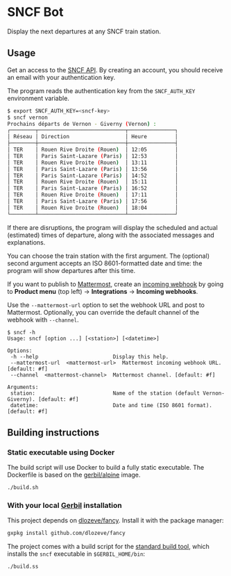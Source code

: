 * SNCF Bot

Display the next departures at any SNCF train station.

** Usage

Get an access to the [[https://www.digital.sncf.com/startup/api][SNCF API]]. By creating an account, you should
receive an email with your authentication key.

The program reads the authentication key from the =SNCF_AUTH_KEY=
environment variable.

#+begin_src sh
$ export SNCF_AUTH_KEY=<sncf-key>
$ sncf vernon
Prochains départs de Vernon - Giverny (Vernon) :
┌────────┬────────────────────────────┬───────────────┐
│ Réseau │ Direction                  │ Heure         │
├────────┼────────────────────────────┼───────────────┤
│ TER    │ Rouen Rive Droite (Rouen)  │ 12:05         │
│ TER    │ Paris Saint-Lazare (Paris) │ 12:53         │
│ TER    │ Rouen Rive Droite (Rouen)  │ 13:11         │
│ TER    │ Paris Saint-Lazare (Paris) │ 13:56         │
│ TER    │ Paris Saint-Lazare (Paris) │ 14:52         │
│ TER    │ Rouen Rive Droite (Rouen)  │ 15:11         │
│ TER    │ Paris Saint-Lazare (Paris) │ 16:52         │
│ TER    │ Rouen Rive Droite (Rouen)  │ 17:11         │
│ TER    │ Paris Saint-Lazare (Paris) │ 17:56         │
│ TER    │ Rouen Rive Droite (Rouen)  │ 18:04         │
└────────┴────────────────────────────┴───────────────┘
#+end_src

If there are disruptions, the program will display the scheduled and
actual (estimated) times of departure, along with the associated
messages and explanations.

You can choose the train station with the first argument. The
(optional) second argument accepts an ISO 8601-formatted date and
time: the program will show departures after this time.

If you want to publish to [[https://mattermost.com/][Mattermost]], create an [[https://developers.mattermost.com/integrate/webhooks/incoming/][incoming webhook]] by
going to *Product menu* (top left) → *Integrations* → *Incoming
webhooks*.

Use the ~--mattermost-url~ option to set the webhook URL and post to
Mattermost. Optionally, you can override the default channel of the
webhook with ~--channel~.

#+begin_src
$ sncf -h
Usage: sncf [option ...] [<station>] [<datetime>]

Options:
 -h --help                        Display this help.
 --mattermost-url  <mattermost-url>  Mattermost incoming webhook URL. [default: #f]
 --channel  <mattermost-channel>  Mattermost channel. [default: #f]

Arguments:
 station:                         Name of the station (default Vernon-Giverny). [default: #f]
 datetime:                        Date and time (ISO 8601 format). [default: #f]
#+end_src

** Building instructions

*** Static executable using Docker

The build script will use Docker to build a fully static executable.
The Dockerfile is based on the [[https://hub.docker.com/r/gerbil/alpine][gerbil/alpine]] image.

#+begin_src sh
./build.sh
#+end_src

*** With your local [[https://cons.io/][Gerbil]] installation

This project depends on [[https://github.com/dlozeve/fancy][dlozeve/fancy]]. Install it with the package
manager:
#+begin_src sh
gxpkg install github.com/dlozeve/fancy
#+end_src

The project comes with a build script for the [[https://cons.io/guide/build.html][standard build tool]],
which installs the =sncf= executable in =$GERBIL_HOME/bin=:
#+begin_src sh
./build.ss
#+end_src
